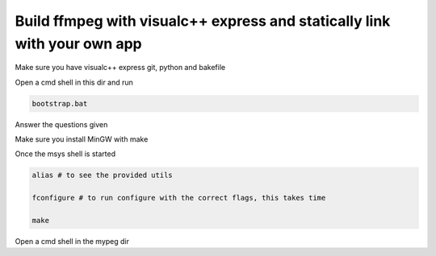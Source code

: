 Build ffmpeg with visualc++ express and statically link with your own app
=========================================================================

Make sure you have visualc++ express git, python and bakefile

Open a cmd shell in this dir and run

.. code-block:: bash

    bootstrap.bat

Answer the questions given

Make sure you install MinGW with make

Once the msys shell is started

.. code-block:: bash

    alias # to see the provided utils

    fconfigure # to run configure with the correct flags, this takes time
    
    make 

Open a cmd shell in the mypeg dir
